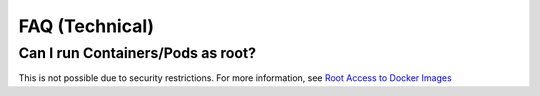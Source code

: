 FAQ (Technical)
===============

Can I run Containers/Pods as root?
----------------------------------

This is not possible due to security restrictions. For more information, see
`Root Access to Docker Images <https://forum.appuio.ch/topic/7/root-access-to-docker-images>`__

